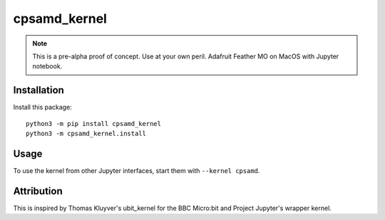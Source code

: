 cpsamd_kernel
=============

.. note::
    This is a pre-alpha proof of concept. Use at your own peril.
    Adafruit Feather MO on MacOS with Jupyter notebook.

Installation
------------

Install this package::

       python3 -m pip install cpsamd_kernel
       python3 -m cpsamd_kernel.install


Usage
-----

To use the kernel from other Jupyter interfaces, start them with
``--kernel cpsamd``.


Attribution
-----------

This is inspired by Thomas Kluyver's ubit_kernel for the BBC Micro:bit and
Project Jupyter's wrapper kernel.

